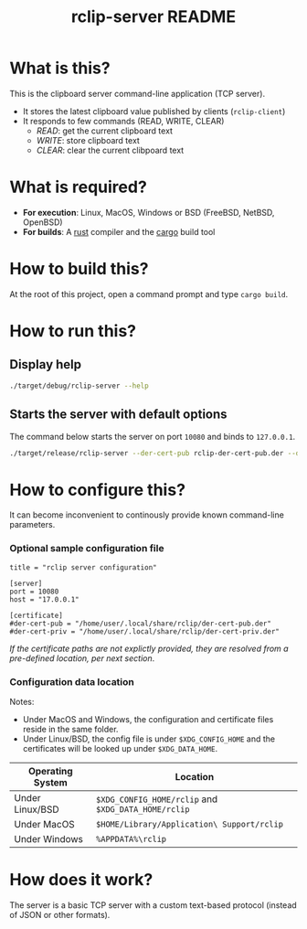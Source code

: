 #+TITLE: rclip-server README

* What is this?

This is the clipboard server command-line application (TCP server).
- It stores the latest clipboard value published by clients (=rclip-client=)
- It responds to few commands (READ, WRITE, CLEAR)
  - /READ/:  get the current clipboard text
  - /WRITE/:  store clipboard text
  - /CLEAR/:  clear the current clibpoard text

* What is required?

- *For execution*: Linux, MacOS, Windows or BSD (FreeBSD, NetBSD, OpenBSD)
- *For builds*: A [[https://www.rust-lang.org/][rust]] compiler and the [[https://doc.rust-lang.org/cargo/][cargo]] build tool

* How to build this?

At the root of this project, open a command prompt and type =cargo build=.

* How to run this?

** Display help

#+begin_src sh
./target/debug/rclip-server --help
#+end_src

** Starts the server with default options

The command below starts the server on port =10080= and binds to =127.0.0.1=.

#+begin_src sh
  ./target/release/rclip-server --der-cert-pub rclip-der-cert-pub.der --der-cert-priv rclip-der-cert-priv.der
#+end_src

* How to configure this?

It can become inconvenient to continously provide known command-line parameters.

*** Optional sample configuration file

#+begin_src conf-toml
  title = "rclip server configuration"

  [server]
  port = 10080
  host = "17.0.0.1"

  [certificate]
  #der-cert-pub = "/home/user/.local/share/rclip/der-cert-pub.der"
  #der-cert-priv = "/home/user/.local/share/rclip/der-cert-priv.der"
#+end_src

/If the certificate paths are not explictly provided, they are resolved from a pre-defined location, per next section/.

*** Configuration data location

Notes:
- Under MacOS and Windows, the configuration and certificate files reside in the same folder.
- Under Linux/BSD, the config file is under =$XDG_CONFIG_HOME= and the certificates will be looked up under =$XDG_DATA_HOME=.

|------------------+-----------------------------------------------------|
| Operating System | Location                                            |
|------------------+-----------------------------------------------------|
| Under Linux/BSD  | =$XDG_CONFIG_HOME/rclip= and =$XDG_DATA_HOME/rclip= |
| Under MacOS      | =$HOME/Library/Application\ Support/rclip=          |
| Under Windows    | =%APPDATA%\rclip=                                   |
|------------------+-----------------------------------------------------|


* How does it work?

The server is a basic TCP server with a custom text-based protocol (instead of JSON or other formats).

[[./images/architecture.png]]
